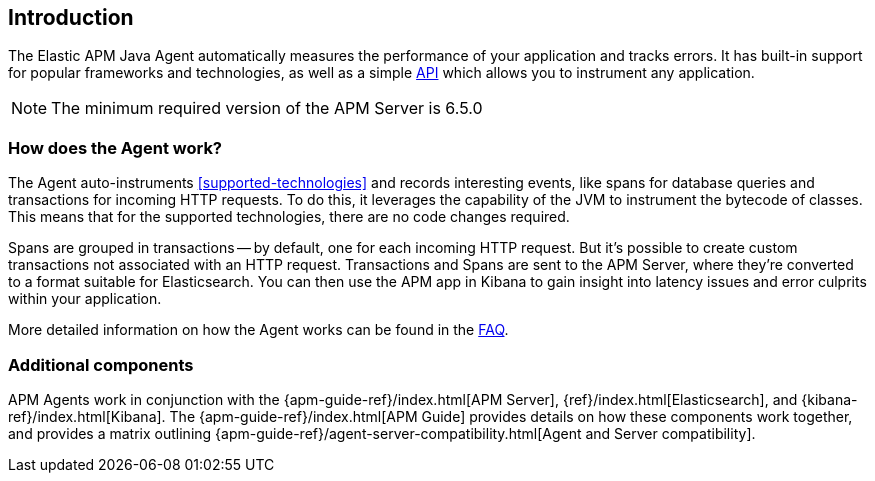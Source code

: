 ifdef::env-github[]
NOTE: For the best reading experience,
please view this documentation at https://www.elastic.co/guide/en/apm/agent/java[elastic.co]
endif::[]

[[intro]]
== Introduction

The Elastic APM Java Agent automatically measures the performance of your application and tracks errors.
It has built-in support for popular frameworks and technologies,
as well as a simple <<public-api,API>> which allows you to instrument any application.

NOTE: The minimum required version of the APM Server is 6.5.0

[float]
[[how-it-works]]
=== How does the Agent work?

The Agent auto-instruments <<supported-technologies>> and records interesting events,
like spans for database queries and transactions for incoming HTTP requests.
To do this, it leverages the capability of the JVM to instrument the bytecode of classes.
This means that for the supported technologies, there are no code changes required.

Spans are grouped in transactions -- by default, one for each incoming HTTP request.
But it's possible to create custom transactions not associated with an HTTP request.
Transactions and Spans are sent to the APM Server, where they're converted to a format suitable for Elasticsearch.
You can then use the APM app in Kibana to gain insight into latency issues and error culprits within your application.

More detailed information on how the Agent works can be found in the <<faq-how-does-it-work,FAQ>>.

[float]
[[additional-components]]
=== Additional components

APM Agents work in conjunction with the {apm-guide-ref}/index.html[APM Server], {ref}/index.html[Elasticsearch], and {kibana-ref}/index.html[Kibana].
The {apm-guide-ref}/index.html[APM Guide] provides details on how these components work together,
and provides a matrix outlining {apm-guide-ref}/agent-server-compatibility.html[Agent and Server compatibility].
